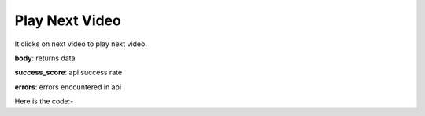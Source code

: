 **************************************************
Play Next Video
**************************************************
It clicks on next video to play next video.

**body**: returns data

**success_score**: api success rate

**errors**: errors encountered in api 

Here is the code:-

.. py:function:: youtube.play_next_video()

   
   :return: {"body": {}, "success_score": "100", "errors": []}
   :rtype: dict